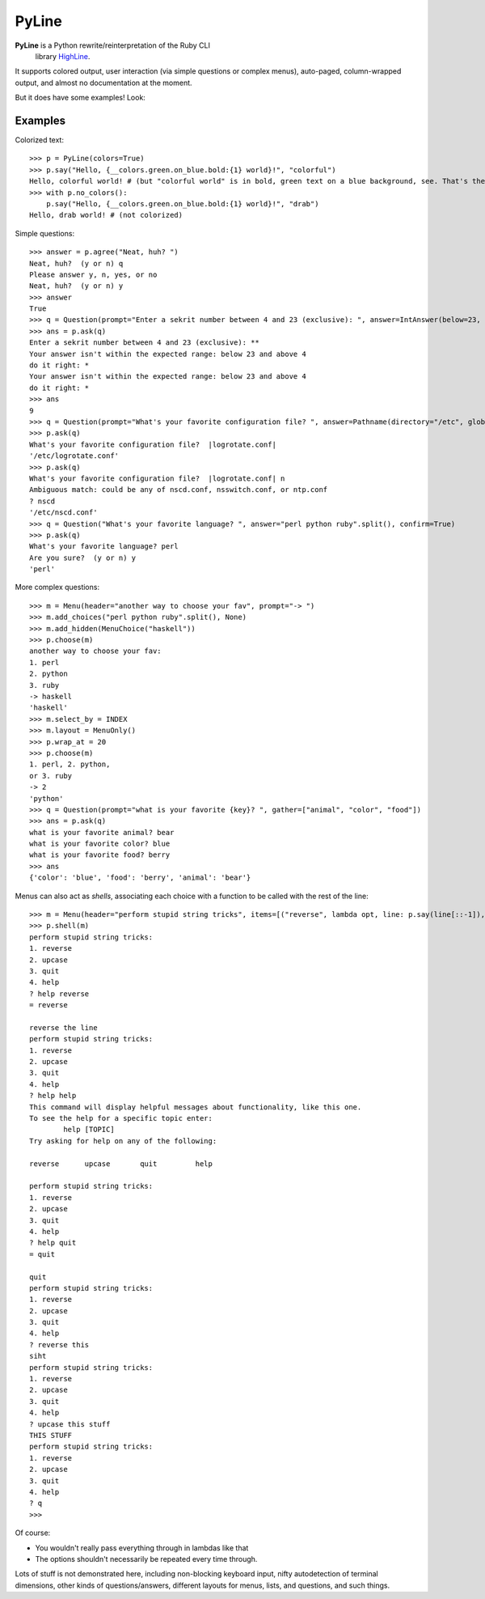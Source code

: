 PyLine
======

**PyLine** is a Python rewrite/reinterpretation of the Ruby CLI
  library HighLine_.

.. _HighLine: http://highline.rubyforge.org/doc/

It supports colored output, user interaction (via simple questions or
complex menus), auto-paged, column-wrapped output, and almost no
documentation at the moment.

But it does have some examples! Look:

Examples
--------

Colorized text::

    >>> p = PyLine(colors=True)
    >>> p.say("Hello, {__colors.green.on_blue.bold:{1} world}!", "colorful")
    Hello, colorful world! # (but "colorful world" is in bold, green text on a blue background, see. That's the point.)
    >>> with p.no_colors():
        p.say("Hello, {__colors.green.on_blue.bold:{1} world}!", "drab")
    Hello, drab world! # (not colorized)

Simple questions::

    >>> answer = p.agree("Neat, huh? ")
    Neat, huh?  (y or n) q
    Please answer y, n, yes, or no
    Neat, huh?  (y or n) y
    >>> answer
    True
    >>> q = Question(prompt="Enter a sekrit number between 4 and 23 (exclusive): ", answer=IntAnswer(below=23, above=4), echo="*", ask_on_error="do it right: ")
    >>> ans = p.ask(q)
    Enter a sekrit number between 4 and 23 (exclusive): **
    Your answer isn't within the expected range: below 23 and above 4
    do it right: * 
    Your answer isn't within the expected range: below 23 and above 4
    do it right: *
    >>> ans
    9
    >>> q = Question(prompt="What's your favorite configuration file? ", answer=Pathname(directory="/etc", glob="*.conf"), default="logrotate.conf")
    >>> p.ask(q)
    What's your favorite configuration file?  |logrotate.conf| 
    '/etc/logrotate.conf'
    >>> p.ask(q)
    What's your favorite configuration file?  |logrotate.conf| n
    Ambiguous match: could be any of nscd.conf, nsswitch.conf, or ntp.conf
    ? nscd
    '/etc/nscd.conf'
    >>> q = Question("What's your favorite language? ", answer="perl python ruby".split(), confirm=True)
    >>> p.ask(q)
    What's your favorite language? perl
    Are you sure?  (y or n) y
    'perl'

More complex questions::

    >>> m = Menu(header="another way to choose your fav", prompt="-> ")
    >>> m.add_choices("perl python ruby".split(), None)
    >>> m.add_hidden(MenuChoice("haskell"))
    >>> p.choose(m)
    another way to choose your fav:
    1. perl
    2. python
    3. ruby
    -> haskell
    'haskell'
    >>> m.select_by = INDEX
    >>> m.layout = MenuOnly()
    >>> p.wrap_at = 20
    >>> p.choose(m)
    1. perl, 2. python,
    or 3. ruby
    -> 2
    'python'
    >>> q = Question(prompt="what is your favorite {key}? ", gather=["animal", "color", "food"])
    >>> ans = p.ask(q)
    what is your favorite animal? bear
    what is your favorite color? blue
    what is your favorite food? berry
    >>> ans
    {'color': 'blue', 'food': 'berry', 'animal': 'bear'}


Menus can also act as *shells*, associating each choice with a function to be called with the rest of the line::

    >>> m = Menu(header="perform stupid string tricks", items=[("reverse", lambda opt, line: p.say(line[::-1]), "reverse the line"), ("upcase", lambda opt, line: p.say(line.upper()), "make the string uppercase"), ("quit", None, "quit")], shell=True)
    >>> p.shell(m)
    perform stupid string tricks:
    1. reverse
    2. upcase
    3. quit
    4. help
    ? help reverse
    = reverse
    
    reverse the line
    perform stupid string tricks:
    1. reverse
    2. upcase
    3. quit
    4. help
    ? help help
    This command will display helpful messages about functionality, like this one.
    To see the help for a specific topic enter:
            help [TOPIC]
    Try asking for help on any of the following:
    
    reverse      upcase       quit         help       
    
    perform stupid string tricks:
    1. reverse
    2. upcase
    3. quit
    4. help
    ? help quit
    = quit
    
    quit
    perform stupid string tricks:
    1. reverse
    2. upcase
    3. quit
    4. help
    ? reverse this
    siht
    perform stupid string tricks:
    1. reverse
    2. upcase
    3. quit
    4. help
    ? upcase this stuff
    THIS STUFF
    perform stupid string tricks:
    1. reverse
    2. upcase
    3. quit
    4. help
    ? q
    >>>

Of course:

- You wouldn't really pass everything through in lambdas like that
- The options shouldn't necessarily be repeated every time through.

Lots of stuff is not demonstrated here, including non-blocking keyboard input, nifty autodetection of terminal dimensions, other kinds of questions/answers, different layouts for menus, lists, and questions, and such things.


    


